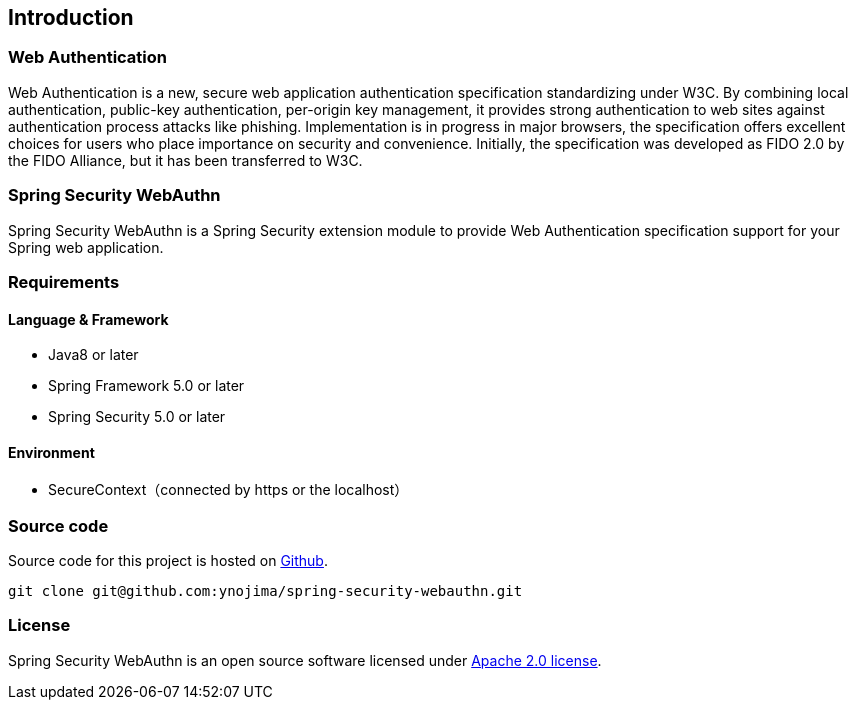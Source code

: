 [introduction]
== Introduction

=== Web Authentication

Web Authentication is a new, secure web application authentication specification standardizing under W3C.
By combining local authentication, public-key authentication, per-origin key management,
it provides strong authentication to web sites against authentication process attacks like phishing.
Implementation is in progress in major browsers, the specification offers excellent choices for users who place importance on security and convenience.
Initially, the specification was developed as FIDO 2.0 by the FIDO Alliance, but it has been transferred to W3C.

=== Spring Security WebAuthn

Spring Security WebAuthn is a Spring Security extension module to provide Web Authentication specification support for your Spring web application.

=== Requirements

==== Language & Framework

* Java8 or later
* Spring Framework 5.0 or later
* Spring Security 5.0 or later

==== Environment

- SecureContext（connected by https or the localhost）

=== Source code

Source code for this project is hosted on https://github.com/ynojima/spring-security-webauthn[Github].
----
git clone git@github.com:ynojima/spring-security-webauthn.git
----

=== License

Spring Security WebAuthn is an open source software licensed under http://www.apache.org/licenses/LICENSE-2.0.html[Apache 2.0 license].

